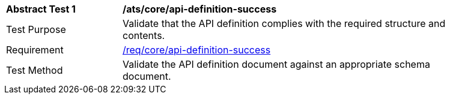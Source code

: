 [[ats_core_api-definition-success]]
[width="90%",cols="2,6a"]
|===
^|*Abstract Test {counter:ats-id}* |*/ats/core/api-definition-success*
^|Test Purpose | Validate that the API definition complies with the required structure and contents.
^|Requirement |<<req_core_api-definition-success,/req/core/api-definition-success>>
^|Test Method | Validate the API definition document against an appropriate schema document.
|===